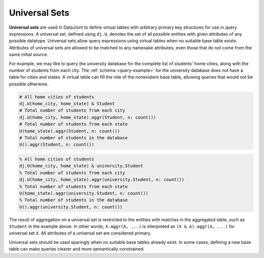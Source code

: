 .. progress: 10.0 0% Dimitri

.. _universal-sets:

Universal Sets
==============

**Universal sets** are used in DataJoint to define virtual tables with arbitrary primary key structures for use in query expressions.
A universal set, defined using ``dj.U``, denotes the set of all possible entities with given attributes of any possible datatype.
Universal sets allow query expressions using virtual tables when no suitable base table exists.
Attributes of universal sets are allowed to be matched to any namesake attributes, even those that do not come from the same initial source.

For example, we may like to query the university database for the complete list of students' home cities, along with the number of students from each city.
The :ref:`schema <query-example>` for the university database does not have a table for cities and states.
A virtual table can fill the role of the nonexistent base table, allowing queries that would not be possible otherwise.

.. python 1 start

.. code-block:: python

  # All home cities of students
  dj.U(home_city, home_state) & Student
  # Total number of students from each city
  dj.U(home_city, home_state).aggr(Student, n: count())
  # Total number of students from each state
  U(home_state).aggr(Student, n: count())
  # Total number of students in the database
  U().aggr(Student, n: count())


.. python 1 end

.. matlab 1 start

.. code-block:: matlab

  % All home cities of students
  dj.U(home_city, home_state) & university.Student
  % Total number of students from each city
  dj.U(home_city, home_state).aggr(university.Student, n: count())
  % Total number of students from each state
  U(home_state).aggr(university.Student, n: count())
  % Total number of students in the database
  U().aggr(university.Student, n: count())

.. matlab 1 end

The result of aggregation on a universal set is restricted to the entities with matches in the aggregated table, such as ``Student`` in the example above.
In other words, ``X.aggr(A, ...)`` is interpreted as ``(X & A).aggr(A, ...)`` for universal set ``X``.
All attributes of a universal set are considered primary.

Universal sets should be used sparingly when no suitable base tables already exist.
In some cases, defining a new base table can make queries clearer and more semantically constrained.

